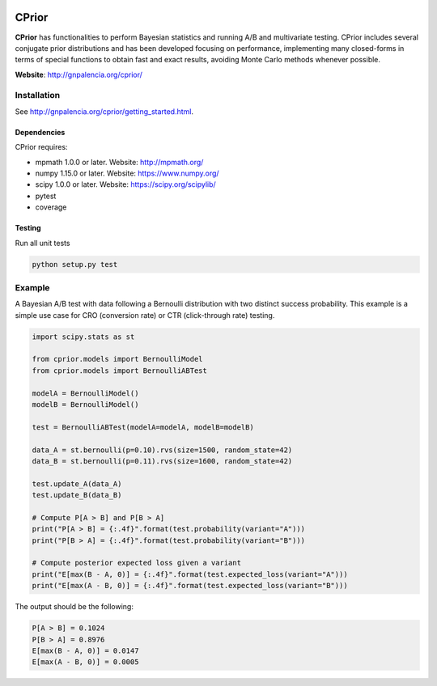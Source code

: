 |Travis|_ |Codecov|_

.. |Travis| image:: https://travis-ci.com/guillermo-navas-palencia/cprior.svg?branch=master
.. _Travis: https://travis-ci.com/guillermo-navas-palencia/cprior
    
.. |Codecov| image:: https://codecov.io/gh/guillermo-navas-palencia/cprior/branch/master/graph/badge.svg
.. _Codecov: https://codecov.io/gh/guillermo-navas-palencia/cprior

CPrior
======

**CPrior** has functionalities to perform Bayesian statistics and running A/B and multivariate testing. CPrior includes several conjugate prior distributions and has been developed focusing on performance, implementing many closed-forms in terms of special functions to obtain fast and exact results, avoiding Monte Carlo methods whenever possible.

**Website**: http://gnpalencia.org/cprior/


Installation
------------

See http://gnpalencia.org/cprior/getting_started.html.

Dependencies
""""""""""""

CPrior requires:

* mpmath 1.0.0 or later. Website: http://mpmath.org/
* numpy 1.15.0 or later. Website: https://www.numpy.org/
* scipy 1.0.0 or later. Website: https://scipy.org/scipylib/
* pytest
* coverage

Testing
"""""""
Run all unit tests

.. code-block:: bash

   python setup.py test


Example
-------

A Bayesian A/B test with data following a Bernoulli distribution with two
distinct success probability. This example is a simple use case for
CRO (conversion rate) or CTR (click-through rate) testing.

.. code-block:: python

   import scipy.stats as st

   from cprior.models import BernoulliModel
   from cprior.models import BernoulliABTest

   modelA = BernoulliModel()
   modelB = BernoulliModel()

   test = BernoulliABTest(modelA=modelA, modelB=modelB)

   data_A = st.bernoulli(p=0.10).rvs(size=1500, random_state=42)
   data_B = st.bernoulli(p=0.11).rvs(size=1600, random_state=42)

   test.update_A(data_A)
   test.update_B(data_B)

   # Compute P[A > B] and P[B > A]
   print("P[A > B] = {:.4f}".format(test.probability(variant="A")))
   print("P[B > A] = {:.4f}".format(test.probability(variant="B")))

   # Compute posterior expected loss given a variant
   print("E[max(B - A, 0)] = {:.4f}".format(test.expected_loss(variant="A")))
   print("E[max(A - B, 0)] = {:.4f}".format(test.expected_loss(variant="B")))

The output should be the following:

.. code-block::

   P[A > B] = 0.1024
   P[B > A] = 0.8976
   E[max(B - A, 0)] = 0.0147
   E[max(A - B, 0)] = 0.0005
